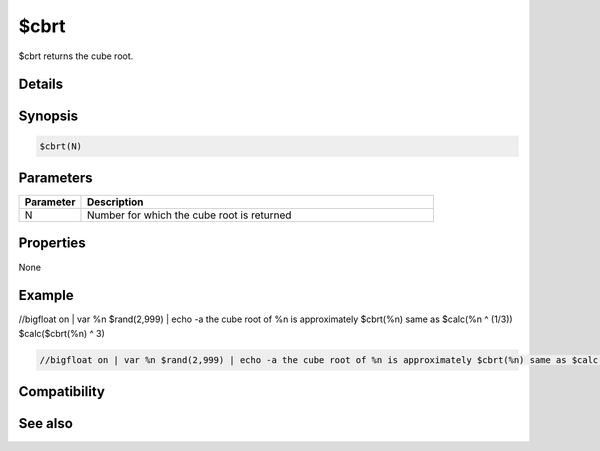 $cbrt
=====

$cbrt returns the cube root.

Details
-------

Synopsis
--------

.. code:: text

    $cbrt(N)

Parameters
----------

.. list-table::
    :widths: 15 85
    :header-rows: 1

    * - Parameter
      - Description
    * - N
      - Number for which the cube root is returned

Properties
----------

None

Example
-------

//bigfloat on | var %n $rand(2,999) | echo -a the cube root of %n is approximately $cbrt(%n) same as $calc(%n ^ (1/3))  $calc($cbrt(%n) ^ 3)

.. code:: text

    //bigfloat on | var %n $rand(2,999) | echo -a the cube root of %n is approximately $cbrt(%n) same as $calc(%n ^ (1/3)) cubed is $calc($cbrt(%n) ^ 3)

Compatibility
-------------

.. compatibility:: 7.72

See also
--------

.. hlist::
    :columns: 4

    * :doc:`$sqrt </identifiers/sqrt>`
    * :doc:`$calc </identifiers/calc>`
